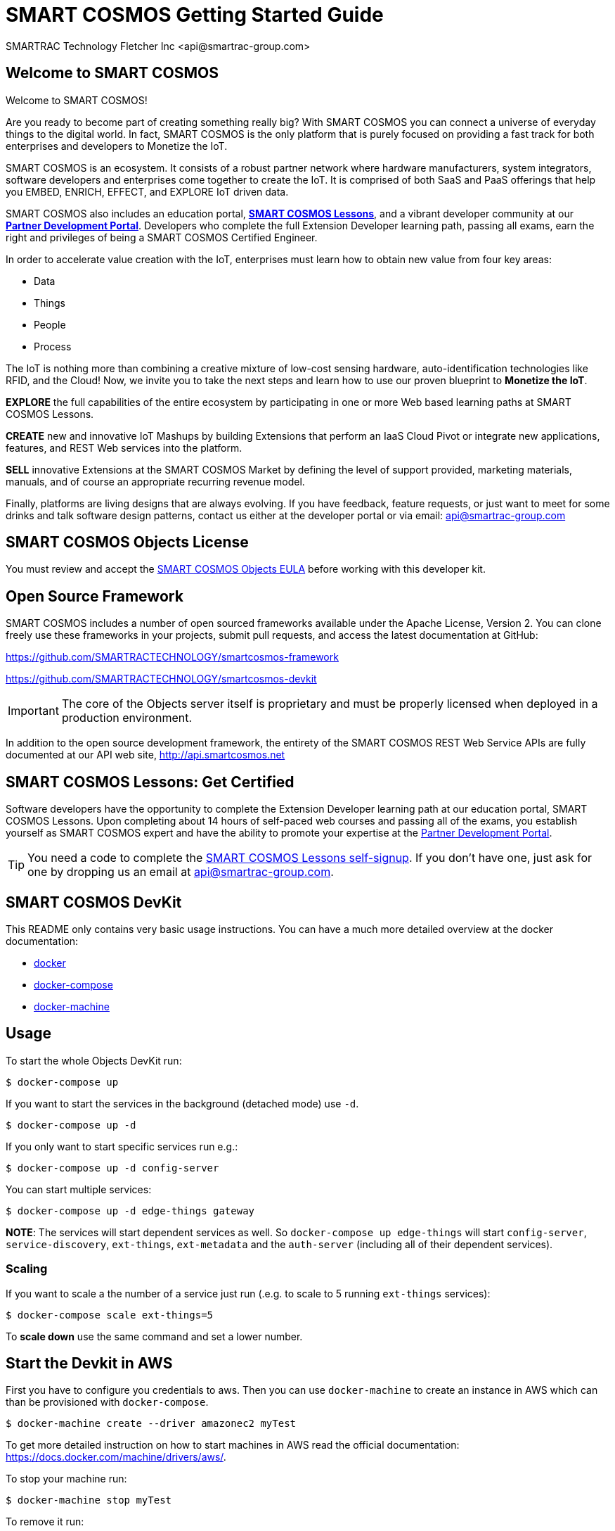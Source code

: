 = SMART COSMOS Getting Started Guide
SMARTRAC Technology Fletcher Inc <api@smartrac-group.com>

== Welcome to SMART COSMOS
Welcome to SMART COSMOS!

Are you ready to become part of creating something really big? With SMART COSMOS
you can connect a universe of everyday things to the digital world. In fact,
SMART COSMOS is the only platform that is purely focused on providing a fast
track for both enterprises and developers to Monetize the IoT.

SMART COSMOS is an ecosystem. It consists of a robust partner network where
hardware manufacturers, system integrators, software developers and enterprises
come together to create the IoT. It is comprised of both SaaS and PaaS offerings
that help you EMBED, ENRICH, EFFECT, and EXPLORE IoT driven data.

SMART COSMOS also includes an education portal,
*http://lessons.smart-cosmos.com[SMART COSMOS Lessons]*, and a
vibrant developer community at our
*https://partner.smart-cosmos.com[Partner Development Portal]*. Developers who
complete the full Extension Developer learning path, passing all exams, earn the
right and privileges of being a SMART COSMOS Certified Engineer.

In order to accelerate value creation with the IoT, enterprises must learn how
to obtain new value from four key areas:

* Data
* Things
* People
* Process

The IoT is nothing more than combining a creative mixture of low-cost sensing
hardware, auto-identification technologies like RFID, and the Cloud! Now, we
invite you to take the next steps and learn how to use our proven blueprint to
*Monetize the IoT*.

*EXPLORE* the full capabilities of the entire ecosystem by participating in one or
more Web based learning paths at SMART COSMOS Lessons.

*CREATE* new and innovative IoT Mashups by building Extensions that perform an
IaaS Cloud Pivot or integrate new applications, features, and REST Web services
into the platform.

*SELL* innovative Extensions at the SMART COSMOS Market by defining the level of
support provided, marketing materials, manuals, and of course an appropriate
recurring revenue model.

Finally, platforms are living designs that are always evolving. If you have
feedback, feature requests, or just want to meet for some drinks and talk
software design patterns, contact us either at the developer portal or via
email: mailto:api@smartrac-group.com[api@smartrac-group.com]


== SMART COSMOS Objects License
You must review and accept the
https://licensing.smartcosmos.net/objects/[SMART COSMOS Objects EULA] before
working with this developer kit.

== Open Source Framework
SMART COSMOS includes a number of open sourced frameworks available under the
Apache License, Version 2. You can clone freely use these frameworks in your
projects, submit pull requests, and access the latest documentation at GitHub:

https://github.com/SMARTRACTECHNOLOGY/smartcosmos-framework

https://github.com/SMARTRACTECHNOLOGY/smartcosmos-devkit

IMPORTANT: The core of the Objects server itself is proprietary and must be
properly licensed when deployed in a production environment.

In addition to the open source development framework, the entirety of the
SMART COSMOS REST Web Service APIs are fully documented at our API web site,
http://api.smartcosmos.net

== SMART COSMOS Lessons: Get Certified
Software developers have the opportunity to complete the Extension Developer
learning path at our education portal, SMART COSMOS Lessons. Upon completing
about 14 hours of self-paced web courses and passing all of the exams, you
establish yourself as SMART COSMOS expert and have the ability to promote your
expertise at the https://partner.smart-cosmos.com[Partner Development Portal].

TIP: You need a code to complete the
http://lessons.smart-cosmos.com/self-signup[SMART COSMOS Lessons self-signup].
If you don't have one, just ask for one by dropping us an email at
mailto:api@smartrac-group.com[api@smartrac-group.com].

== SMART COSMOS DevKit
This README only contains very basic usage instructions. You can have a much more detailed overview at the docker documentation:

* https://docs.docker.com/engine/understanding-docker/[docker]
* https://docs.docker.com/compose/overview/[docker-compose]
* https://docs.docker.com/machine/overview/[docker-machine]

== Usage

To start the whole Objects DevKit run:
----
$ docker-compose up
----

If you want to start the services in the background (detached mode) use `-d`.

----
$ docker-compose up -d
----


If you only want to start specific services run e.g.:
----
$ docker-compose up -d config-server
----

You can start multiple services:

----
$ docker-compose up -d edge-things gateway
----

*NOTE*: The services will start dependent services as well. So `docker-compose up edge-things`
will start `config-server`, `service-discovery`, `ext-things`, `ext-metadata` and the `auth-server`
(including all of their dependent services).

=== Scaling

If you want to scale a the number of a service just run (.e.g. to scale to 5 running `ext-things` services):

----
$ docker-compose scale ext-things=5
----

To *scale down* use the same command and set a lower number.


== Start the Devkit in AWS

First you have to configure you credentials to aws.
Then you can use `docker-machine` to create an instance in AWS which can than be provisioned with `docker-compose`.

----
$ docker-machine create --driver amazonec2 myTest
----

To get more detailed instruction on how to start machines in AWS read the official documentation: https://docs.docker.com/machine/drivers/aws/.


To stop your machine run:
----
$ docker-machine stop myTest
----

To remove it run:
----
$ docker-machine rm myTest
----
